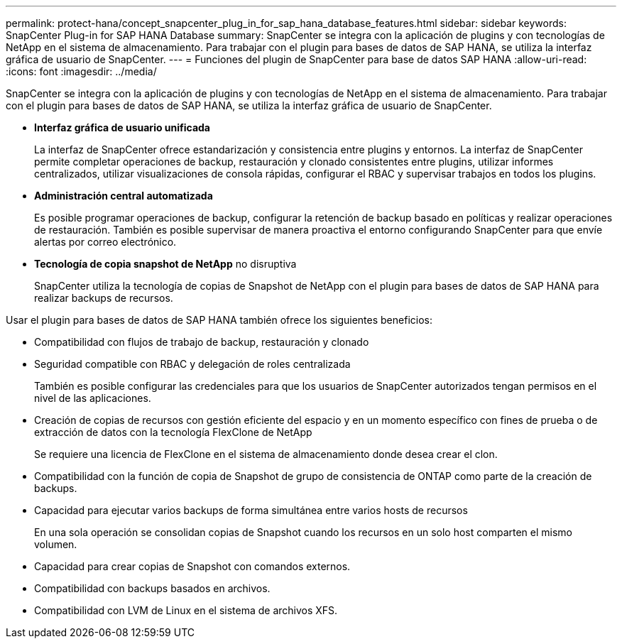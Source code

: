 ---
permalink: protect-hana/concept_snapcenter_plug_in_for_sap_hana_database_features.html 
sidebar: sidebar 
keywords: SnapCenter Plug-in for SAP HANA Database 
summary: SnapCenter se integra con la aplicación de plugins y con tecnologías de NetApp en el sistema de almacenamiento. Para trabajar con el plugin para bases de datos de SAP HANA, se utiliza la interfaz gráfica de usuario de SnapCenter. 
---
= Funciones del plugin de SnapCenter para base de datos SAP HANA
:allow-uri-read: 
:icons: font
:imagesdir: ../media/


[role="lead"]
SnapCenter se integra con la aplicación de plugins y con tecnologías de NetApp en el sistema de almacenamiento. Para trabajar con el plugin para bases de datos de SAP HANA, se utiliza la interfaz gráfica de usuario de SnapCenter.

* *Interfaz gráfica de usuario unificada*
+
La interfaz de SnapCenter ofrece estandarización y consistencia entre plugins y entornos. La interfaz de SnapCenter permite completar operaciones de backup, restauración y clonado consistentes entre plugins, utilizar informes centralizados, utilizar visualizaciones de consola rápidas, configurar el RBAC y supervisar trabajos en todos los plugins.

* *Administración central automatizada*
+
Es posible programar operaciones de backup, configurar la retención de backup basado en políticas y realizar operaciones de restauración. También es posible supervisar de manera proactiva el entorno configurando SnapCenter para que envíe alertas por correo electrónico.

* *Tecnología de copia snapshot de NetApp* no disruptiva
+
SnapCenter utiliza la tecnología de copias de Snapshot de NetApp con el plugin para bases de datos de SAP HANA para realizar backups de recursos.



Usar el plugin para bases de datos de SAP HANA también ofrece los siguientes beneficios:

* Compatibilidad con flujos de trabajo de backup, restauración y clonado
* Seguridad compatible con RBAC y delegación de roles centralizada
+
También es posible configurar las credenciales para que los usuarios de SnapCenter autorizados tengan permisos en el nivel de las aplicaciones.

* Creación de copias de recursos con gestión eficiente del espacio y en un momento específico con fines de prueba o de extracción de datos con la tecnología FlexClone de NetApp
+
Se requiere una licencia de FlexClone en el sistema de almacenamiento donde desea crear el clon.

* Compatibilidad con la función de copia de Snapshot de grupo de consistencia de ONTAP como parte de la creación de backups.
* Capacidad para ejecutar varios backups de forma simultánea entre varios hosts de recursos
+
En una sola operación se consolidan copias de Snapshot cuando los recursos en un solo host comparten el mismo volumen.

* Capacidad para crear copias de Snapshot con comandos externos.
* Compatibilidad con backups basados en archivos.
* Compatibilidad con LVM de Linux en el sistema de archivos XFS.

